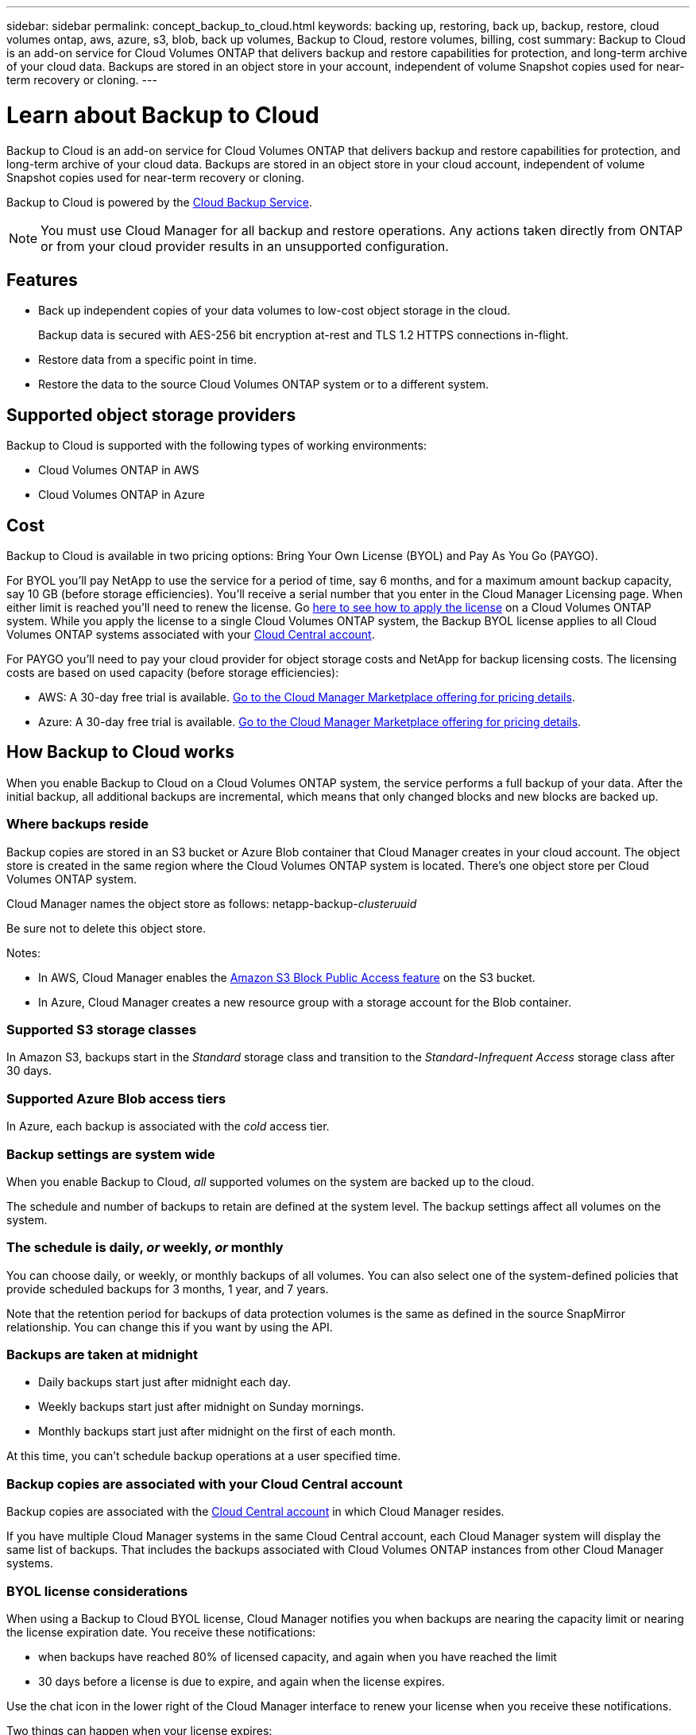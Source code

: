 ---
sidebar: sidebar
permalink: concept_backup_to_cloud.html
keywords: backing up, restoring, back up, backup, restore, cloud volumes ontap, aws, azure, s3, blob, back up volumes, Backup to Cloud, restore volumes, billing, cost
summary: Backup to Cloud is an add-on service for Cloud Volumes ONTAP that delivers backup and restore capabilities for protection, and long-term archive of your cloud data. Backups are stored in an object store in your account, independent of volume Snapshot copies used for near-term recovery or cloning.
---

= Learn about Backup to Cloud
:hardbreaks:
:nofooter:
:icons: font
:linkattrs:
:imagesdir: ./media/

[.lead]
Backup to Cloud is an add-on service for Cloud Volumes ONTAP that delivers backup and restore capabilities for protection, and long-term archive of your cloud data. Backups are stored in an object store in your cloud account, independent of volume Snapshot copies used for near-term recovery or cloning.

Backup to Cloud is powered by the https://cloud.netapp.com/cloud-backup-service[Cloud Backup Service^].

NOTE: You must use Cloud Manager for all backup and restore operations. Any actions taken directly from ONTAP or from your cloud provider results in an unsupported configuration.

== Features

* Back up independent copies of your data volumes to low-cost object storage in the cloud.
+
Backup data is secured with AES-256 bit encryption at-rest and TLS 1.2 HTTPS connections in-flight.
* Restore data from a specific point in time.
* Restore the data to the source Cloud Volumes ONTAP system or to a different system.

== Supported object storage providers

Backup to Cloud is supported with the following types of working environments:

* Cloud Volumes ONTAP in AWS
* Cloud Volumes ONTAP in Azure

== Cost

Backup to Cloud is available in two pricing options: Bring Your Own License (BYOL) and Pay As You Go (PAYGO).

For BYOL you'll pay NetApp to use the service for a period of time, say 6 months, and for a maximum amount backup capacity, say 10 GB (before storage efficiencies). You'll receive a serial number that you enter in the Cloud Manager Licensing page. When either limit is reached you'll need to renew the license. Go link:task_modifying_ontap_cloud.html#installing-license-files-on-cloud-volumes-ontap-byol-systems[here to see how to apply the license] on a Cloud Volumes ONTAP system. While you apply the license to a single Cloud Volumes ONTAP system, the Backup BYOL license applies to all Cloud Volumes ONTAP systems associated with your link:concept_cloud_central_accounts.html[Cloud Central account].

For PAYGO you'll need to pay your cloud provider for object storage costs and NetApp for backup licensing costs. The licensing costs are based on used capacity (before storage efficiencies):

* AWS: A 30-day free trial is available. https://aws.amazon.com/marketplace/pp/B07QX2QLXX[Go to the Cloud Manager Marketplace offering for pricing details^].

* Azure: A 30-day free trial is available. https://azuremarketplace.microsoft.com/en-us/marketplace/apps/netapp.cloud-manager?tab=Overview[Go to the Cloud Manager Marketplace offering for pricing details^].

== How Backup to Cloud works

When you enable Backup to Cloud on a Cloud Volumes ONTAP system, the service performs a full backup of your data. After the initial backup, all additional backups are incremental, which means that only changed blocks and new blocks are backed up.

=== Where backups reside

Backup copies are stored in an S3 bucket or Azure Blob container that Cloud Manager creates in your cloud account. The object store is created in the same region where the Cloud Volumes ONTAP system is located. There's one object store per Cloud Volumes ONTAP system.

Cloud Manager names the object store as follows: netapp-backup-_clusteruuid_

Be sure not to delete this object store.

Notes:

* In AWS, Cloud Manager enables the https://docs.aws.amazon.com/AmazonS3/latest/dev/access-control-block-public-access.html[Amazon S3 Block Public Access feature^] on the S3 bucket.

* In Azure, Cloud Manager creates a new resource group with a storage account for the Blob container.

=== Supported S3 storage classes

In Amazon S3, backups start in the _Standard_ storage class and transition to the _Standard-Infrequent Access_ storage class after 30 days.

=== Supported Azure Blob access tiers

In Azure, each backup is associated with the _cold_ access tier.

=== Backup settings are system wide

When you enable Backup to Cloud, _all_ supported volumes on the system are backed up to the cloud.

The schedule and number of backups to retain are defined at the system level. The backup settings affect all volumes on the system.

=== The schedule is daily, _or_ weekly, _or_ monthly

You can choose daily, or weekly, or monthly backups of all volumes. You can also select one of the system-defined policies that provide scheduled backups for 3 months, 1 year, and 7 years.

Note that the retention period for backups of data protection volumes is the same as defined in the source SnapMirror relationship. You can change this if you want by using the API.

=== Backups are taken at midnight

* Daily backups start just after midnight each day.

* Weekly backups start just after midnight on Sunday mornings.

* Monthly backups start just after midnight on the first of each month.

At this time, you can’t schedule backup operations at a user specified time.

=== Backup copies are associated with your Cloud Central account

Backup copies are associated with the link:concept_cloud_central_accounts.html[Cloud Central account] in which Cloud Manager resides.

If you have multiple Cloud Manager systems in the same Cloud Central account, each Cloud Manager system will display the same list of backups. That includes the backups associated with Cloud Volumes ONTAP instances from other Cloud Manager systems.

=== BYOL license considerations

When using a Backup to Cloud BYOL license, Cloud Manager notifies you when backups are nearing the capacity limit or nearing the license expiration date. You receive these notifications:

* when backups have reached 80% of licensed capacity, and again when you have reached the limit
* 30 days before a license is due to expire, and again when the license expires.

Use the chat icon in the lower right of the Cloud Manager interface to renew your license when you receive these notifications.

Two things can happen when your license expires:

* If the account you are using for your Cloud Volumes ONTAP systems has a marketplace account, the backup service continues to run, but you are shifted over to a PAYGO licensing model. You are charged by your cloud provider for object storage costs, and by NetApp for backup licensing costs, for the capacity that your backups are using.
* If the account you are using for your Cloud Volumes ONTAP systems does not have a marketplace account, the backup service continues to run, but you will continue to receive the expiration message.

Once you renew your BYOL subscription, Cloud Manager automatically obtains the new license from NetApp and installs it. If Cloud Manager can't access the license file over the secure internet connection, you can obtain the file yourself and manually upload the file to Cloud Manager. For instructions, see link:task_modifying_ontap_cloud.html#installing-license-files-on-cloud-volumes-ontap-byol-systems[Installing BYOL license files on Cloud Volumes ONTAP systems].

Systems that were shifted over to a PAYGO license are returned to the BYOL license automatically. And systems that were running without a license will stop receiving the warning message and will be charged for backups that occurred while the license was expired.

=== Supported volumes

Backup to Cloud supports read-write volumes only.

FlexGroup volumes aren't currently supported.

== Limitations

* Volumes that you create outside of Cloud Manager aren't automatically backed up.
+
For example, if you create a volume from the ONTAP CLI, ONTAP API, or System Manager, then the volume won't be automatically backed up.
+
If you want to back up these volumes, you would need to disable Backup to Cloud and then enable it again.

* Backup to Cloud can maintain up to 1,019 total backups of a volume.

* In Azure, if you enable Backup to Cloud when Cloud Volumes ONTAP is deployed, Cloud Manager creates the resource group for you and you cannot change it. If you want to pick your own resource group when enabling Backup to Cloud, *disable* Backup to Cloud when deploying Cloud Volumes ONTAP and then enable Backup to Cloud and choose the resource group from the Backup to Cloud Settings page.

* WORM storage is not supported on a Cloud Volumes ONTAP system when Backup to Cloud is enabled.
